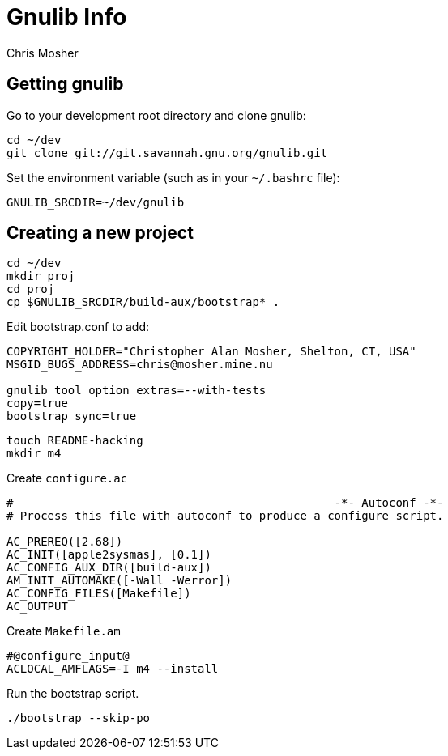 Gnulib Info
===========
Chris Mosher

== Getting gnulib

Go to your development root directory and clone gnulib:

[source,shell]
----
cd ~/dev
git clone git://git.savannah.gnu.org/gnulib.git
----

Set the environment variable (such as in your +~/.bashrc+ file):
[source,shell]
----
GNULIB_SRCDIR=~/dev/gnulib
----

== Creating a new project

[source,shell]
----
cd ~/dev
mkdir proj
cd proj
cp $GNULIB_SRCDIR/build-aux/bootstrap* .
----

Edit bootstrap.conf to add:
[source,shell]
----
COPYRIGHT_HOLDER="Christopher Alan Mosher, Shelton, CT, USA"
MSGID_BUGS_ADDRESS=chris@mosher.mine.nu

gnulib_tool_option_extras=--with-tests
copy=true
bootstrap_sync=true
----

[source,shell]
----
touch README-hacking
mkdir m4
----

Create +configure.ac+
[source,shell]
----
#                                               -*- Autoconf -*-
# Process this file with autoconf to produce a configure script.

AC_PREREQ([2.68])
AC_INIT([apple2sysmas], [0.1])
AC_CONFIG_AUX_DIR([build-aux])
AM_INIT_AUTOMAKE([-Wall -Werror])
AC_CONFIG_FILES([Makefile])
AC_OUTPUT
----

Create +Makefile.am+
[source,shell]
----
#@configure_input@
ACLOCAL_AMFLAGS=-I m4 --install
----

Run the bootstrap script.
[source,shell]
----
./bootstrap --skip-po
----
